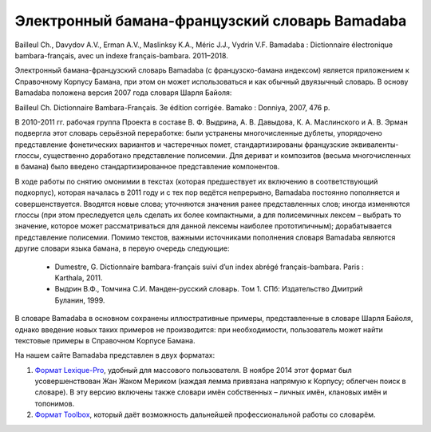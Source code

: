Электронный бамана-французский словарь Bamadaba
===============================================


Bailleul Ch., Davydov A.V., Erman A.V., Maslinksy K.A., Méric J.J., Vydrin V.F. Bamadaba : Dictionnaire électronique bambara-français, avec un indexe français-bambara. 2011–2018.

Электронный бамана-французский словарь Bamadaba (с французско-бамана индексом) является приложением к Справочному Корпусу Бамана, при этом он может использоваться и как обычный двуязычный словарь. В основу Bamadaba положена версия 2007 года словаря Шарля Байоля:

Bailleul Ch. Dictionnaire Bambara-Français. 3e édition corrigée. Bamako : Donniya, 2007, 476 p.

В 2010-2011 гг. рабочая группа Проекта в составе В. Ф. Выдрина, А. В. Давыдова, К. А. Маслинского и А. В. Эрман подвергла этот словарь серьёзной переработке: были устранены многочисленные дублеты, упорядочено представление фонетических вариантов и частеречных помет, стандартизированы французские эквиваленты-глоссы, существенно доработано представление полисемии. Для дериват и композитов (весьма многочисленных в бамана) было введено стандартизированное представление компонентов.

В ходе работы по снятию омонимии в текстах (которая предшествует их включению в соответствующий подкорпус), которая началась в 2011 году и с тех пор ведётся непрерывно, Bamadaba постоянно пополняется и совершенствуется. Вводятся новые слова; уточняются значения ранее представленных слов; иногда изменяются глоссы (при этом преследуется цель сделать их более компактными, а для полисемичных лексем – выбрать то значение, которое может рассматриваться для данной лексемы наиболее прототипичным); дорабатывается представление полисемии. Помимо текстов, важными источниками пополнения словаря Bamadaba являются другие словари языка бамана, в первую очередь следующие:

 * Dumestre, G. Dictionnaire bambara-français suivi d’un index abrégé français-bambara. Paris : Karthala, 2011.
 * Выдрин В.Ф., Томчина С.И. Манден-русский словарь. Том 1. СПб: Издательство Дмитрий Буланин, 1999.

В словаре Bamadaba в основном сохранены иллюстративные примеры, представленные в словаре Шарля Байоля, однако введение новых таких примеров не производится: при необходимости, пользователь может найти текстовые примеры в Справочном Корпусе Бамана.

На нашем сайте Bamadaba представлен в двух форматах:

1. `Формат Lexique-Pro <http://cormand.huma-num.fr/lexique/lexicon/a.htm>`_, удобный для массового пользователя. В ноябре 2014 этот формат был усовершенствован Жан Жаком Мериком (каждая лемма привязана напрямую к Корпусу; облегчен поиск в словаре). В эту версию включены также словари имён собственных – личных имён, клановых имён и топонимов.
2. `Формат Toolbox <http://cormand.huma-num.fr/dicos/bamadaba.zip>`_, который даёт возможность дальнейшей профессиональной работы со словарём.
